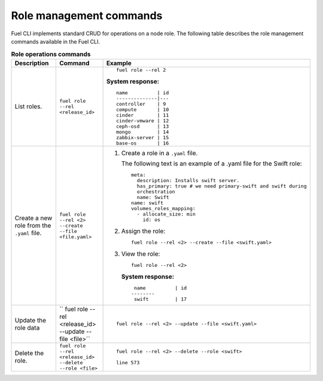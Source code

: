.. _cli-roles:

Role management commands
------------------------

Fuel CLI implements standard CRUD for operations on a node role.
The following table describes the role management commands
available in the Fuel CLI.

.. list-table:: **Role operations commands**
   :widths: 10 10 20
   :header-rows: 1

   * - Description
     - Command
     - Example
   * - List roles.
     - ``fuel role --rel <release_id>``
     -  ::

         fuel role --rel 2

        **System response:**

        ::

         name          | id
         --------------|---
         controller    | 9
         compute       | 10
         cinder        | 11
         cinder-vmware | 12
         ceph-osd      | 13
         mongo         | 14
         zabbix-server | 15
         base-os       | 16

   * - Create a new role from the ``.yaml`` file.
     - ``fuel role --rel <2> --create --file <file.yaml>``
     - #. Create a role in a ``.yaml`` file.

          The following text is an example of a .yaml file for the Swift
          role:

          ::

           meta:
             description: Installs swift server.
             has_primary: true # we need primary-swift and swift during
             orchestration
             name: Swift
           name: swift
           volumes_roles_mapping:
             - allocate_size: min
               id: os
       #. Assign the role:

          ::

            fuel role --rel <2> --create --file <swift.yaml>

       #. View the role:

          ::

            fuel role --rel <2>

          **System response:**

          ::

              name          | id
             --------
              swift         | 17

   * - Update the role data
     - `` fuel role --rel <release_id> --update --file <file>``
     - ::

          fuel role --rel <2> --update --file <swift.yaml>

   * - Delete the role.
     - ``fuel role --rel <release_id> --delete --role <file>``
     - ::

        fuel role --rel <2> --delete --role <swift>

        line 573
